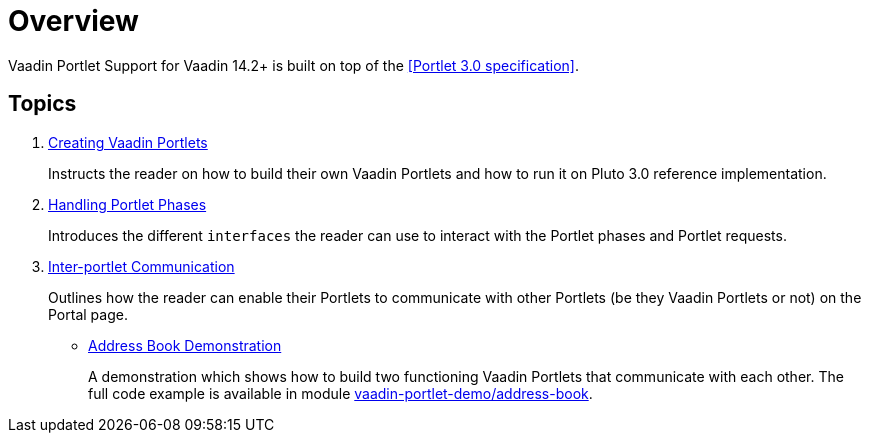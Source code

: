 = Overview

Vaadin Portlet Support for Vaadin 14.2+ is built on top of the <<Portlet 3.0
specification>>.

== Topics

. <<creating-vaadin-portlets#,Creating Vaadin Portlets>>
+
Instructs the reader on how to build their own Vaadin Portlets and how to run
it on Pluto 3.0 reference implementation.

. <<handling-portlet-phases#,Handling Portlet Phases>>
+
Introduces the different `interfaces` the reader can use to interact with the
Portlet phases and Portlet requests.

. <<inter-portlet-communication#,Inter-portlet Communication>>
+
Outlines how the reader can enable their Portlets to communicate with other
Portlets (be they Vaadin Portlets or not) on the Portal page.

- <<demo-address-book#,Address Book Demonstration>>
+
A demonstration which shows how to build two functioning Vaadin Portlets that communicate with each other.
The full code example is available in module https://github.com/vaadin/portlet-support/tree/master/vaadin-portlet-demo/address-book[vaadin-portlet-demo/address-book].
